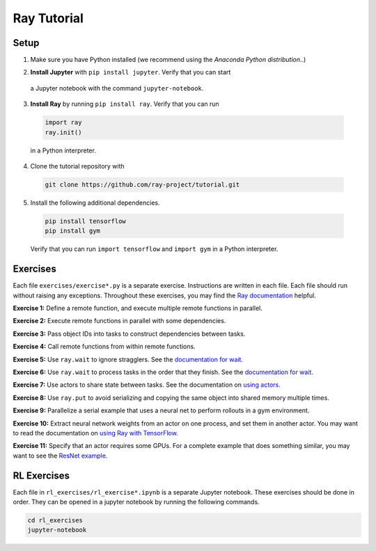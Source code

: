 Ray Tutorial
============

Setup
-----

1. Make sure you have Python installed (we recommend using the `Anaconda Python
   distribution`..)

.. _`Anaconda Python distribution`: https://www.continuum.io/downloads

2. **Install Jupyter** with ``pip install jupyter``. Verify that you can start
  a Jupyter notebook with the command ``jupyter-notebook``.

3. **Install Ray** by running ``pip install ray``. Verify that you can run

  .. code-block:: bash

    import ray
    ray.init()

  in a Python interpreter.

4. Clone the tutorial repository with

  .. code-block:: bash

    git clone https://github.com/ray-project/tutorial.git

5. Install the following additional dependencies.

  .. code-block:: bash

    pip install tensorflow
    pip install gym

  Verify that you can run ``import tensorflow`` and ``import gym`` in a Python
  interpreter.


Exercises
---------

Each file ``exercises/exercise*.py`` is a separate exercise. Instructions are
written in each file. Each file should run without raising any exceptions.
Throughout these exercises, you may find the `Ray documentation`_ helpful.

**Exercise 1:** Define a remote function, and execute multiple remote functions
in parallel.

**Exercise 2:** Execute remote functions in parallel with some dependencies.

**Exercise 3:** Pass object IDs into tasks to construct dependencies between
tasks.

**Exercise 4:** Call remote functions from within remote functions.

**Exercise 5:** Use ``ray.wait`` to ignore stragglers. See the
`documentation for wait`_.

**Exercise 6:** Use ``ray.wait`` to process tasks in the order that they finish.
See the `documentation for wait`_.

**Exercise 7:** Use actors to share state between tasks. See the documentation
on `using actors`_.

**Exercise 8:** Use ``ray.put`` to avoid serializing and copying the same
object into shared memory multiple times.

**Exercise 9:** Parallelize a serial example that uses a neural net to perform
rollouts in a gym environment.

**Exercise 10:** Extract neural network weights from an actor on one process,
and set them in another actor. You may want to read the documentation on
`using Ray with TensorFlow`_.

**Exercise 11:** Specify that an actor requires some GPUs. For a complete
example that does something similar, you may want to see the `ResNet example`_.

.. _`Ray documentation`: http://ray.readthedocs.io/en/latest/?badge=latest
.. _`documentation for wait`: http://ray.readthedocs.io/en/latest/api.html#waiting-for-a-subset-of-tasks-to-finish.
.. _`using actors`: http://ray.readthedocs.io/en/latest/actors.html
.. _`using Ray with TensorFlow`: http://ray.readthedocs.io/en/latest/using-ray-with-tensorflow.html
.. _`ResNet example`: http://ray.readthedocs.io/en/latest/example-resnet.html


RL Exercises
------------

Each file in ``rl_exercises/rl_exercise*.ipynb`` is a separate Jupyter notebook.
These exercises should be done in order. They can be opened in a jupyter
notebook by running the following commands.

.. code-block:: bash

  cd rl_exercises
  jupyter-notebook
